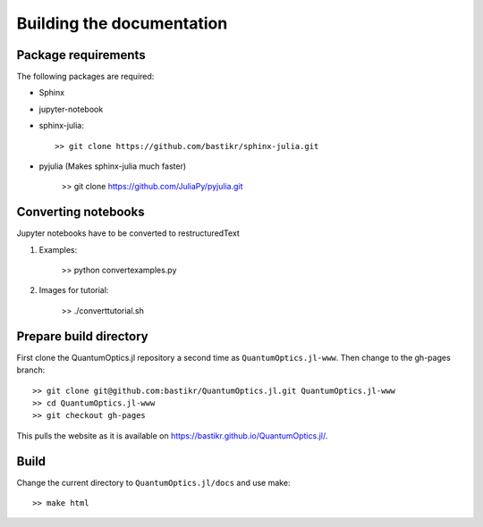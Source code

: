 Building the documentation
==========================

Package requirements
--------------------

The following packages are required:

* Sphinx
* jupyter-notebook
* sphinx-julia::

    >> git clone https://github.com/bastikr/sphinx-julia.git

* pyjulia (Makes sphinx-julia much faster)

    >> git clone https://github.com/JuliaPy/pyjulia.git


Converting notebooks
--------------------

Jupyter notebooks have to be converted to restructuredText

#. Examples:

    >> python convertexamples.py

#. Images for tutorial:

    >> ./converttutorial.sh


Prepare build directory
-----------------------

First clone the QuantumOptics.jl repository a second time as ``QuantumOptics.jl-www``. Then change to the gh-pages branch::

    >> git clone git@github.com:bastikr/QuantumOptics.jl.git QuantumOptics.jl-www
    >> cd QuantumOptics.jl-www
    >> git checkout gh-pages

This pulls the website as it is available on https://bastikr.github.io/QuantumOptics.jl/.


Build
-----

Change the current directory to ``QuantumOptics.jl/docs`` and use make::

    >> make html
